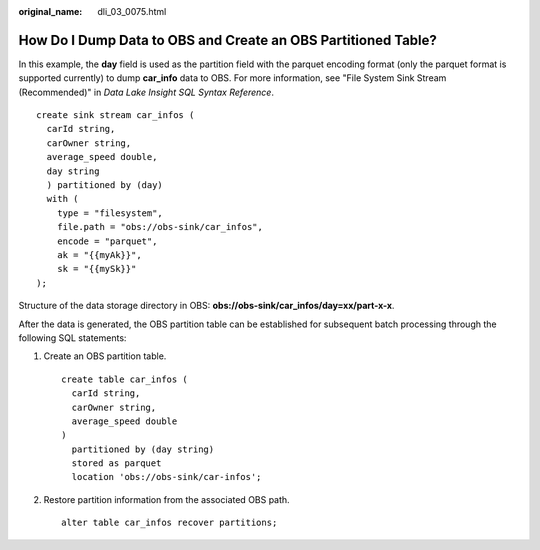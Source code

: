 :original_name: dli_03_0075.html

.. _dli_03_0075:

How Do I Dump Data to OBS and Create an OBS Partitioned Table?
==============================================================

In this example, the **day** field is used as the partition field with the parquet encoding format (only the parquet format is supported currently) to dump **car_info** data to OBS. For more information, see "File System Sink Stream (Recommended)" in *Data Lake Insight SQL Syntax Reference*.

::

   create sink stream car_infos (
     carId string,
     carOwner string,
     average_speed double,
     day string
     ) partitioned by (day)
     with (
       type = "filesystem",
       file.path = "obs://obs-sink/car_infos",
       encode = "parquet",
       ak = "{{myAk}}",
       sk = "{{mySk}}"
   );

Structure of the data storage directory in OBS: **obs://obs-sink/car_infos/day=xx/part-x-x**.

After the data is generated, the OBS partition table can be established for subsequent batch processing through the following SQL statements:

#. Create an OBS partition table.

   ::

      create table car_infos (
        carId string,
        carOwner string,
        average_speed double
      )
        partitioned by (day string)
        stored as parquet
        location 'obs://obs-sink/car-infos';

#. Restore partition information from the associated OBS path.

   ::

      alter table car_infos recover partitions;
